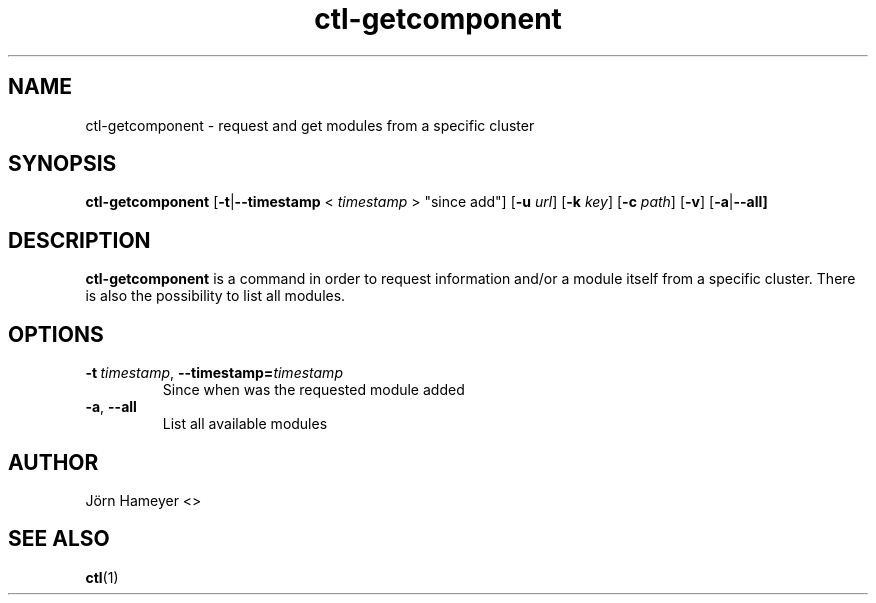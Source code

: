 .\" Process this file with
.\" groff -man -Tascii foo.1
.\"
.TH ctl-getcomponent 1 "February 2013" Linux "User Manuals"

.\"***********************************************************************

.SH NAME
ctl-getcomponent \- request and get modules from a specific cluster

.\"***********************************************************************
   
.SH SYNOPSIS
.B ctl-getcomponent
.RB [\| \-t | \-\-timestamp
.RB <
.IR timestamp
.RB >
\(dqsince add\(dq]
.RB [\| \-u
.IR url \|]
.RB [\| \-k
.IR key \|]
.RB [\| \-c
.IR path \|]
.RB [\| \-v \|]  
.RB [\| -a | \-\-all]

.\" **********************************************************************

.SH DESCRIPTION
.BR ctl-getcomponent
is a command in order to request information and/or a module itself from a specific cluster. There is also the possibility to list all modules. 

.\"***********************************************************************

.SH OPTIONS
.TP
.BI \-t\ \fItimestamp\fR,\ \fB\-\-timestamp=\fItimestamp
Since when was the requested module added
.TP
.BR \-a ", " \-\-all
List all available modules

.\"***********************************************************************

.\".SH FILES

.\".SH ENVIRONMENT

.\".SH DIAGNOSTICS

.\".SH BUGS

.SH AUTHOR
Jörn Hameyer <>
.SH "SEE ALSO"
.BR ctl (1)
